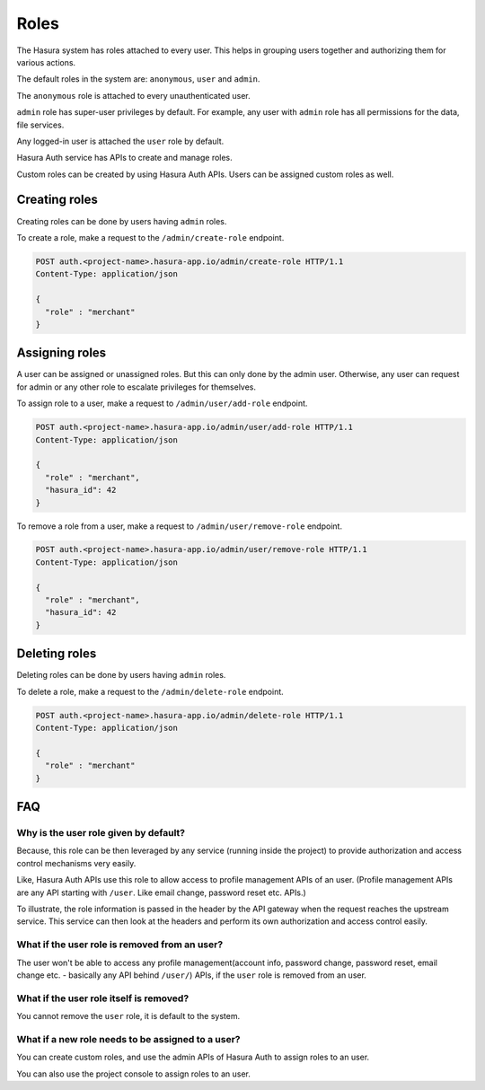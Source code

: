 .. meta::
  :description: Learn how to use Hasura roles
  :keywords: hasura, auth, roles, create role, assign role, add role, delete role


Roles
=====

The Hasura system has roles attached to every user. This helps in grouping
users together and authorizing them for various actions.

The default roles in the system are: ``anonymous``, ``user`` and ``admin``.

The ``anonymous`` role is attached to every unauthenticated user.

``admin`` role has super-user privileges by default. For example, any user with
``admin`` role has all permissions for the data, file services.

Any logged-in user is attached the ``user`` role by default.

Hasura Auth service has APIs to create and manage roles.

Custom roles can be created by using Hasura Auth APIs. Users can be assigned
custom roles as well.


Creating roles
--------------

Creating roles can be done by users having ``admin`` roles.

To create a role, make a request to the ``/admin/create-role`` endpoint.

.. code-block:: http

   POST auth.<project-name>.hasura-app.io/admin/create-role HTTP/1.1
   Content-Type: application/json

   {
     "role" : "merchant"
   }


Assigning roles
---------------

A user can be assigned or unassigned roles. But this can only done by the admin
user. Otherwise, any user can request for admin or any other role to escalate
privileges for themselves.

To assign role to a user, make a request to ``/admin/user/add-role``
endpoint.

.. code-block:: http

   POST auth.<project-name>.hasura-app.io/admin/user/add-role HTTP/1.1
   Content-Type: application/json

   {
     "role" : "merchant",
     "hasura_id": 42
   }

To remove a role from a user, make a request to ``/admin/user/remove-role``
endpoint.

.. code-block:: http

   POST auth.<project-name>.hasura-app.io/admin/user/remove-role HTTP/1.1
   Content-Type: application/json

   {
     "role" : "merchant",
     "hasura_id": 42
   }


Deleting roles
--------------

Deleting roles can be done by users having ``admin`` roles.

To delete a role, make a request to the ``/admin/delete-role`` endpoint.

.. code-block:: http

   POST auth.<project-name>.hasura-app.io/admin/delete-role HTTP/1.1
   Content-Type: application/json

   {
     "role" : "merchant"
   }



FAQ
----

Why is the user role given by default?
^^^^^^^^^^^^^^^^^^^^^^^^^^^^^^^^^^^^^^^
Because, this role can be then leveraged by any service (running inside the
project) to provide authorization and access control mechanisms very easily.

Like, Hasura Auth APIs use this role to allow access to profile management APIs
of an user. (Profile management APIs are any API starting with ``/user``. Like
email change, password reset etc. APIs.)

To illustrate, the role information is passed in the header by the API gateway
when the request reaches the upstream service. This service can then look at
the headers and perform its own authorization and access control easily.

What if the user role is removed from an user?
^^^^^^^^^^^^^^^^^^^^^^^^^^^^^^^^^^^^^^^^^^^^^^^
The user won't be able to access any profile management(account info, password
change, password reset, email change etc. - basically any API behind
``/user/``) APIs, if the ``user`` role is removed from an user.

What if the user role itself is removed?
^^^^^^^^^^^^^^^^^^^^^^^^^^^^^^^^^^^^^^^^
You cannot remove the ``user`` role, it is default to the system.

What if a new role needs to be assigned to a user?
^^^^^^^^^^^^^^^^^^^^^^^^^^^^^^^^^^^^^^^^^^^^^^^^^^
You can create custom roles, and use the admin APIs of Hasura Auth to assign
roles to an user.

You can also use the project console to assign roles to an user.
